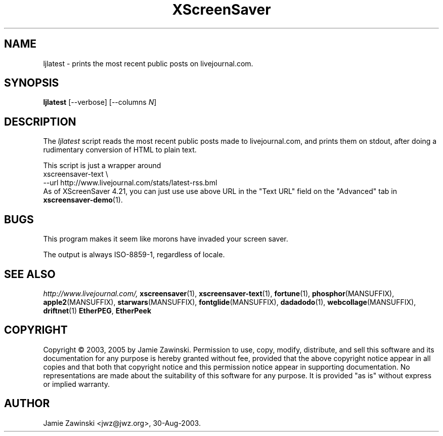 .de EX		\"Begin example
.ne 5
.if n .sp 1
.if t .sp .5
.nf
.in +.5i
..
.de EE
.fi
.in -.5i
.if n .sp 1
.if t .sp .5
..
.TH XScreenSaver 1 "20-Mar-2005" "X Version 11"
.SH NAME
ljlatest - prints the most recent public posts on livejournal.com.
.SH SYNOPSIS
.B ljlatest
[\--verbose]
[\--columns \fIN\fP]
.SH DESCRIPTION
The \fIljlatest\fP script reads the most recent public posts made to
livejournal.com, and prints them on stdout, after doing a rudimentary
conversion of HTML to plain text.

This script is just a wrapper around
.EX
xscreensaver-text \\
  --url http://www.livejournal.com/stats/latest-rss.bml
.EE
As of XScreenSaver 4.21, you can just use use above URL
in the "Text URL" field on the "Advanced" tab in
.BR xscreensaver-demo (1).
.SH BUGS
This program makes it seem like morons have invaded your screen saver.

The output is always ISO-8859-1, regardless of locale.
.SH SEE ALSO
.I http://www.livejournal.com/,
.BR xscreensaver (1),
.BR xscreensaver-text (1),
.BR fortune (1),
.BR phosphor (MANSUFFIX),
.BR apple2 (MANSUFFIX),
.BR starwars (MANSUFFIX),
.BR fontglide (MANSUFFIX),
.BR dadadodo (1),
.BR webcollage (MANSUFFIX),
.BR driftnet (1)
.BR EtherPEG ,
.BR EtherPeek
.SH COPYRIGHT
Copyright \(co 2003, 2005 by Jamie Zawinski.  Permission to use, copy, modify,
distribute, and sell this software and its documentation for any purpose is
hereby granted without fee, provided that the above copyright notice appear
in all copies and that both that copyright notice and this permission notice
appear in supporting documentation.  No representations are made about the
suitability of this software for any purpose.  It is provided "as is" without
express or implied warranty.
.SH AUTHOR
Jamie Zawinski <jwz@jwz.org>, 30-Aug-2003.
